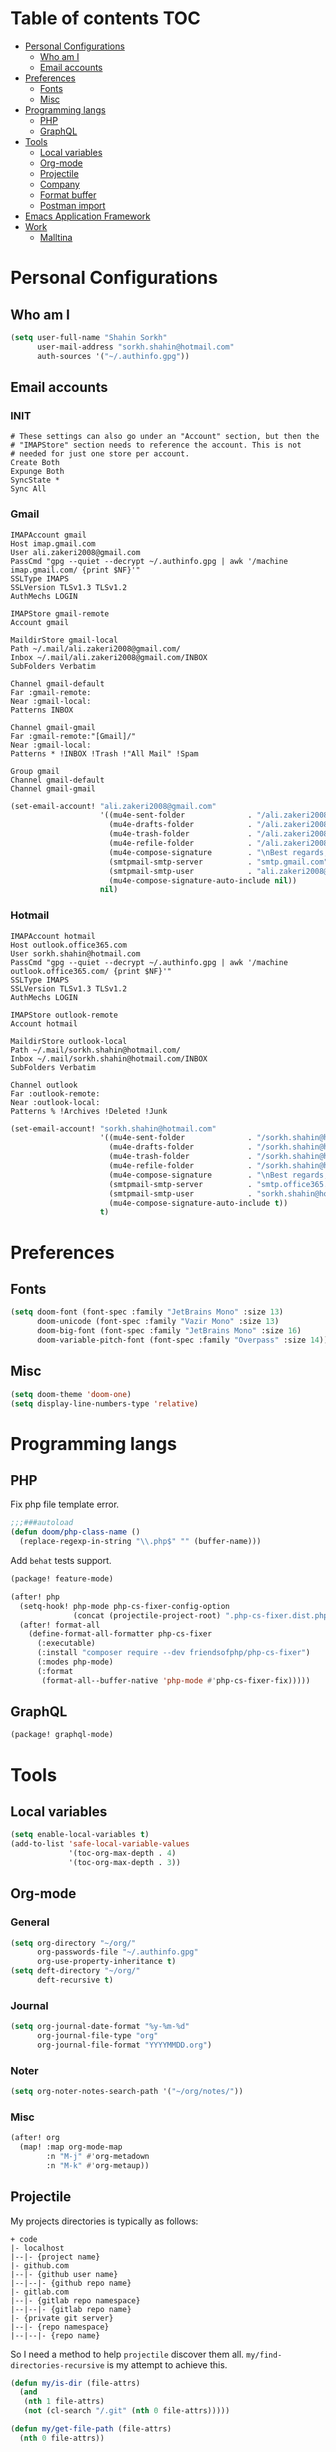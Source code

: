 * Table of contents :TOC:
- [[#personal-configurations][Personal Configurations]]
  - [[#who-am-i][Who am I]]
  - [[#email-accounts][Email accounts]]
- [[#preferences][Preferences]]
  - [[#fonts][Fonts]]
  - [[#misc][Misc]]
- [[#programming-langs][Programming langs]]
  - [[#php][PHP]]
  - [[#graphql][GraphQL]]
- [[#tools][Tools]]
  - [[#local-variables][Local variables]]
  - [[#org-mode][Org-mode]]
  - [[#projectile][Projectile]]
  - [[#company][Company]]
  - [[#format-buffer][Format buffer]]
  - [[#postman-import][Postman import]]
- [[#emacs-application-framework][Emacs Application Framework]]
- [[#work][Work]]
  - [[#malltina][Malltina]]

* Personal Configurations
** Who am I
#+begin_src emacs-lisp
(setq user-full-name "Shahin Sorkh"
      user-mail-address "sorkh.shahin@hotmail.com"
      auth-sources '("~/.authinfo.gpg"))
#+end_src
** Email accounts
*** INIT
#+begin_src conf-space :tangle ~/.mbsyncrc
# These settings can also go under an "Account" section, but then the
# "IMAPStore" section needs to reference the account. This is not
# needed for just one store per account.
Create Both
Expunge Both
SyncState *
Sync All
#+end_src
*** Gmail
#+begin_src conf-space :tangle ~/.mbsyncrc
IMAPAccount gmail
Host imap.gmail.com
User ali.zakeri2008@gmail.com
PassCmd "gpg --quiet --decrypt ~/.authinfo.gpg | awk '/machine imap.gmail.com/ {print $NF}'"
SSLType IMAPS
SSLVersion TLSv1.3 TLSv1.2
AuthMechs LOGIN

IMAPStore gmail-remote
Account gmail

MaildirStore gmail-local
Path ~/.mail/ali.zakeri2008@gmail.com/
Inbox ~/.mail/ali.zakeri2008@gmail.com/INBOX
SubFolders Verbatim

Channel gmail-default
Far :gmail-remote:
Near :gmail-local:
Patterns INBOX

Channel gmail-gmail
Far :gmail-remote:"[Gmail]/"
Near :gmail-local:
Patterns * !INBOX !Trash !"All Mail" !Spam

Group gmail
Channel gmail-default
Channel gmail-gmail
#+end_src
#+begin_src emacs-lisp
(set-email-account! "ali.zakeri2008@gmail.com"
                    '((mu4e-sent-folder              . "/ali.zakeri2008@gmail.com/Sent Mail")
                      (mu4e-drafts-folder            . "/ali.zakeri2008@gmail.com/Drafts")
                      (mu4e-trash-folder             . "/ali.zakeri2008@gmail.com/Trash")
                      (mu4e-refile-folder            . "/ali.zakeri2008@gmail.com/All Mails")
                      (mu4e-compose-signature        . "\nBest regards,\nShSo")
                      (smtpmail-smtp-server          . "smtp.gmail.com")
                      (smtpmail-smtp-user            . "ali.zakeri2008@gmail.com")
                      (mu4e-compose-signature-auto-include nil))
                    nil)
#+end_src
*** Hotmail
#+begin_src conf-space :tangle ~/.mbsyncrc
IMAPAccount hotmail
Host outlook.office365.com
User sorkh.shahin@hotmail.com
PassCmd "gpg --quiet --decrypt ~/.authinfo.gpg | awk '/machine outlook.office365.com/ {print $NF}'"
SSLType IMAPS
SSLVersion TLSv1.3 TLSv1.2
AuthMechs LOGIN

IMAPStore outlook-remote
Account hotmail

MaildirStore outlook-local
Path ~/.mail/sorkh.shahin@hotmail.com/
Inbox ~/.mail/sorkh.shahin@hotmail.com/INBOX
SubFolders Verbatim

Channel outlook
Far :outlook-remote:
Near :outlook-local:
Patterns % !Archives !Deleted !Junk
#+end_src
#+begin_src emacs-lisp
(set-email-account! "sorkh.shahin@hotmail.com"
                    '((mu4e-sent-folder              . "/sorkh.shahin@hotmail.com/Sent")
                      (mu4e-drafts-folder            . "/sorkh.shahin@hotmail.com/Drafts")
                      (mu4e-trash-folder             . "/sorkh.shahin@hotmail.com/Deleted")
                      (mu4e-refile-folder            . "/sorkh.shahin@hotmail.com/All")
                      (mu4e-compose-signature        . "\nBest regards,\nShSo")
                      (smtpmail-smtp-server          . "smtp.office365.com")
                      (smtpmail-smtp-user            . "sorkh.shahin@hotmail.com")
                      (mu4e-compose-signature-auto-include t))
                    t)
#+end_src
* Preferences
** Fonts
#+begin_src emacs-lisp
(setq doom-font (font-spec :family "JetBrains Mono" :size 13)
      doom-unicode (font-spec :family "Vazir Mono" :size 13)
      doom-big-font (font-spec :family "JetBrains Mono" :size 16)
      doom-variable-pitch-font (font-spec :family "Overpass" :size 14))
#+end_src
** Misc
#+begin_src emacs-lisp
(setq doom-theme 'doom-one)
(setq display-line-numbers-type 'relative)
#+end_src
* Programming langs
** PHP
Fix php file template error.
#+begin_src emacs-lisp :tangle autoload.el
;;;###autoload
(defun doom/php-class-name ()
  (replace-regexp-in-string "\\.php$" "" (buffer-name)))
#+end_src
Add ~behat~ tests support.
#+begin_src emacs-lisp :tangle packages.el
(package! feature-mode)
#+end_src
#+begin_src emacs-lisp
(after! php
  (setq-hook! php-mode php-cs-fixer-config-option
              (concat (projectile-project-root) ".php-cs-fixer.dist.php"))
  (after! format-all
    (define-format-all-formatter php-cs-fixer
      (:executable)
      (:install "composer require --dev friendsofphp/php-cs-fixer")
      (:modes php-mode)
      (:format
       (format-all--buffer-native 'php-mode #'php-cs-fixer-fix)))))
#+end_src
** GraphQL
#+begin_src emacs-lisp :tangle packages.el
(package! graphql-mode)
#+end_src
* Tools
** Local variables
#+begin_src emacs-lisp
(setq enable-local-variables t)
(add-to-list 'safe-local-variable-values
             '(toc-org-max-depth . 4)
             '(toc-org-max-depth . 3))
#+end_src
** Org-mode
*** General
#+begin_src emacs-lisp
(setq org-directory "~/org/"
      org-passwords-file "~/.authinfo.gpg"
      org-use-property-inheritance t)
(setq deft-directory "~/org/"
      deft-recursive t)
#+end_src
*** Journal
#+begin_src emacs-lisp
(setq org-journal-date-format "%y-%m-%d"
      org-journal-file-type "org"
      org-journal-file-format "YYYYMMDD.org")
#+end_src
*** Noter
#+begin_src emacs-lisp
(setq org-noter-notes-search-path '("~/org/notes/"))
#+end_src
*** Misc
#+begin_src emacs-lisp
(after! org
  (map! :map org-mode-map
        :n "M-j" #'org-metadown
        :n "M-k" #'org-metaup))
#+end_src
** Projectile
My projects directories is typically as follows:
#+begin_example
+ code
|- localhost
|--|- {project name}
|- github.com
|--|- {github user name}
|--|--|- {github repo name}
|- gitlab.com
|--|- {gitlab repo namespace}
|--|--|- {gitlab repo name}
|- {private git server}
|--|- {repo namespace}
|--|--|- {repo name}
#+end_example
So I need a method to help =projectile= discover them all.
~my/find-directories-recursive~ is my attempt to achieve this.
#+begin_src emacs-lisp :tangle autoload.el
(defun my/is-dir (file-attrs)
  (and
   (nth 1 file-attrs)
   (not (cl-search "/.git" (nth 0 file-attrs)))))

(defun my/get-file-path (file-attrs)
  (nth 0 file-attrs))

(defun my/list-directories (directory)
  (cl-map 'list 'my/get-file-path
          (seq-filter 'my/is-dir
                      (cddr (directory-files-and-attributes directory t)))))

;;;###autoload
(defun my/find-directories-recursive (directory depth)
  "Recursively goes into `DIRECTORY' and returns all dirs found."
  (let ((found-dirs (my/list-directories directory)))
    (if (> depth 0)
        (flatten-list (merge 'list found-dirs (cl-map 'list
                                                      #'(lambda (d) (my/find-directories-recursive d (- depth 1)))
                                                      found-dirs)
                             '(lambda (&rest ...) t)))
      found-dirs)))
#+end_src
#+begin_src emacs-lisp
(after! projectile
  (setq projectile-project-search-path (my/find-directories-recursive "~/code" 3))
  (setq projectile-auto-discover t))
#+end_src
** Company
Because I like Tabnine.
#+begin_src emacs-lisp :tangle packages.el
(when (featurep! :completion company)
  (package! company-tabnine))
#+end_src
Still struggling with ~TAB~ being trigger for =company= /and/ =yasnippet= expansion.
#+begin_src emacs-lisp
(after! company
  (setq +lsp-company-backends '(:separate company-tabnine company-capf :with company-yasnippet))
  (setq company-idle-delay 0.4)
  (setq company-tooltip-width-grow-only t)
  (setq company-show-quick-access t))
#+end_src
** Format buffer
Work around format-on-save bug.
#+begin_src emacs-lisp
(when (featurep! :editor format)
  (add-hook 'before-save-hook #'+format/buffer))
#+end_src
** Postman import
#+begin_src emacs-lisp :tangle packages.el
(package! impostman
  :recipe (:host github :repo "flashcode/impostman"))
#+end_src
* Emacs Application Framework
I don't know how to make this guy run yet!
#+begin_src emacs-lisp :tangle packages.el
;; (package! eaf
;;     :recipe (:local-repo "modules/eaf"
;;                 :files ("*.el" "core/*.el" "extension/*.el" "app/*/*.el" "*.py")))

;; (when (package! eaf :recipe (:host github
;;                              :repo "manateelazycat/emacs-application-framework"
;;                              :files ("*.el" "*.py" "app" "core")
;;                              :build (:not compile)))
;;     (package! ctable :recipe (:host github :repo "kiwanami/emacs-ctable"))
;;     (package! deferred :recipe (:host github :repo "kiwanami/emacs-deferred"))
;;     (package! epc :recipe (:host github :repo "kiwanami/emacs-epc")))

;; (use-package! eaf
;;   :commands (eaf-open-browser eaf-open find-file)
;;   :config
;;   (use-package! ctable)
;;   (use-package! deferred)
;;   (use-package! epc))
#+end_src
#+begin_src emacs-lisp
;; (after! eaf
;;     (require 'eaf-browser)
;;     (require 'eaf-image-viewer)
;;     (require 'eaf-markdown-previewer)
;;     (require 'eaf-mindmap)
;;     (require 'eaf-music-player)
;;     (require 'eaf-org-previewer)
;;     (require 'eaf-pdf-viewer)
;;     (require 'eaf-video-player))
#+end_src
* Work
** Malltina
#+begin_src conf-space :tangle ~/.mbsyncrc
IMAPAccount malltina
Host mail.malltina.com
User shahin@malltina.com
PassCmd "gpg --quiet --decrypt ~/.authinfo.gpg | awk '/machine mail.malltina.com/ {print $NF}'"
SSLType STARTTLS
CertificateFile ~/.mail/shahin@malltina.com/ca.cert

IMAPStore malltina-remote
Account malltina

MaildirStore malltina-local
Path ~/.mail/shahin@malltina.com/
Inbox ~/.mail/shahin@malltina.com/INBOX
SubFolders Verbatim

Channel malltina
Far :malltina-remote:
Near :malltina-local:
Patterns % !"Deleted Items"
#+end_src
#+begin_src emacs-lisp
(after! forge
  (add-to-list 'browse-at-remote-type-domains '("git.malltina.com" . "gitlab"))
  (add-to-list 'forge-alist '("git.malltina.com"
                              "git.malltina.com/api/v4"
                              "git.malltina.com"
                              forge-gitlab-repository)))
(set-email-account! "shahin@malltina.com"
                    '((mu4e-sent-folder              . "/shahin@malltina.com/Sent Items")
                      (mu4e-drafts-folder            . "/shahin@malltina.com/Drafts")
                      (mu4e-trash-folder             . "/shahin@malltina.com/Deleted Items")
                      (mu4e-refile-folder            . "/shahin@malltina.com/All Items")
                      (mu4e-compose-signature        . "\nBest regards,\nShSo")
                      (smtpmail-smtp-server          . "mail.malltina.com")
                      (smtpmail-smtp-user            . "shahin@malltina.com")
                      (mu4e-compose-signature-auto-include t))
                    nil)
#+end_src
